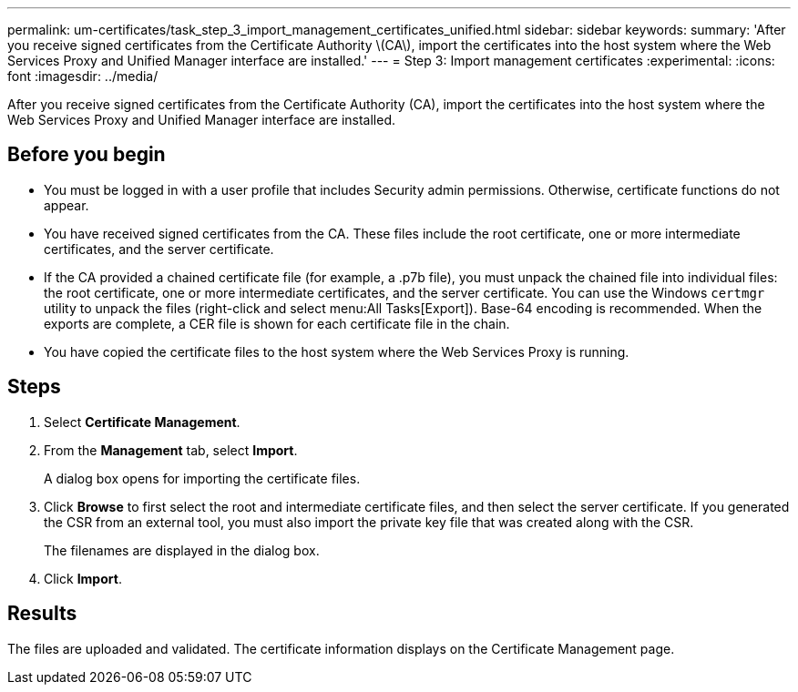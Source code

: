 ---
permalink: um-certificates/task_step_3_import_management_certificates_unified.html
sidebar: sidebar
keywords: 
summary: 'After you receive signed certificates from the Certificate Authority \(CA\), import the certificates into the host system where the Web Services Proxy and Unified Manager interface are installed.'
---
= Step 3: Import management certificates
:experimental:
:icons: font
:imagesdir: ../media/

[.lead]
After you receive signed certificates from the Certificate Authority (CA), import the certificates into the host system where the Web Services Proxy and Unified Manager interface are installed.

== Before you begin

* You must be logged in with a user profile that includes Security admin permissions. Otherwise, certificate functions do not appear.
* You have received signed certificates from the CA. These files include the root certificate, one or more intermediate certificates, and the server certificate.
* If the CA provided a chained certificate file (for example, a .p7b file), you must unpack the chained file into individual files: the root certificate, one or more intermediate certificates, and the server certificate. You can use the Windows `certmgr` utility to unpack the files (right-click and select menu:All Tasks[Export]). Base-64 encoding is recommended. When the exports are complete, a CER file is shown for each certificate file in the chain.
* You have copied the certificate files to the host system where the Web Services Proxy is running.

== Steps

. Select *Certificate Management*.
. From the *Management* tab, select *Import*.
+
A dialog box opens for importing the certificate files.

. Click *Browse* to first select the root and intermediate certificate files, and then select the server certificate. If you generated the CSR from an external tool, you must also import the private key file that was created along with the CSR.
+
The filenames are displayed in the dialog box.

. Click *Import*.

== Results

The files are uploaded and validated. The certificate information displays on the Certificate Management page.
